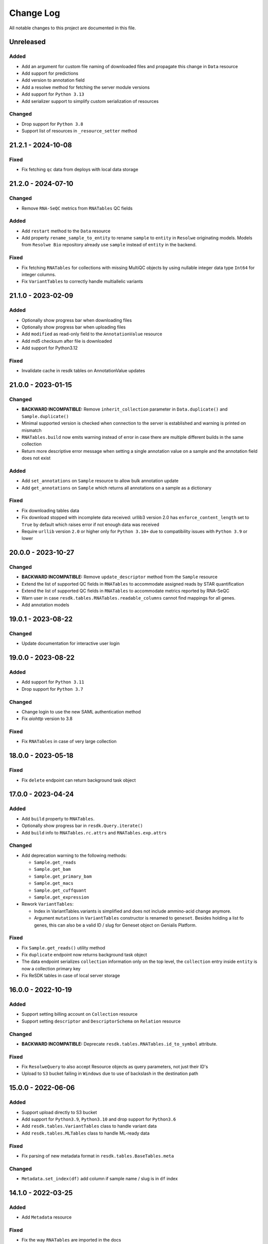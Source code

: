 ##########
Change Log
##########

All notable changes to this project are documented in this file.

===================
Unreleased
===================

Added
-----
- Add an argument for custom file naming of downloaded files
  and propagate this change in ``Data`` resource
- Add support for predictions
- Add version to annotation field
- Add a resolwe method for fetching the server module versions
- Add support for ``Python 3.13``
- Add serializer support to simplify custom serialization of resources

Changed
-------
- Drop support for ``Python 3.8``
- Support list of resources in ``_resource_setter`` method


===================
21.2.1 - 2024-10-08
===================

Fixed
-----
- Fix fetching ``qc`` data from deploys with local data storage


===================
21.2.0 - 2024-07-10
===================

Changed
-------
- Remove ``RNA-SeQC`` metrics from ``RNATables`` QC fields

Added
-----
- Add ``restart`` method to the ``Data`` resource
- Add property ``rename_sample_to_entity`` to rename ``sample`` to ``entity``
  in ``Resolwe`` originating models. Models from ``Resolwe Bio`` repository
  already use ``sample`` instead of ``entity`` in the backend.

Fixed
-----
- Fix fetching ``RNATables`` for collections with missing MultiQC objects by
  using nullable integer data type ``Int64`` for integer columns.
- Fix ``VariantTables`` to correctly handle multiallelic variants


===================
21.1.0 - 2023-02-09
===================

Added
-----
- Optionally show progress bar when downloading files
- Optionally show progress bar when uploading files
- Add ``modified`` as read-only field to the ``AnnotationValue`` resource
- Add md5 checksum after file is downloaded
- Add support for Python3.12

Fixed
-----
- Invalidate cache in resdk tables on AnnotationValue updates


===================
21.0.0 - 2023-01-15
===================

Changed
-------
- **BACKWARD INCOMPATIBLE:** Remove ``inherit_collection`` parameter in
  ``Data.duplicate()`` and ``Sample.duplicate()``
- Minimal supported version is checked when connection to the server is
  established and warning is printed on mismatch
- ``RNATables.build`` now emits warning instead of error in case there are
  multiple different builds in the same collection
- Return more descriptive error message when setting a single annotation value
  on a sample and the annotation field does not exist

Added
-----
- Add ``set_annotations`` on ``Sample`` resource to allow bulk annotation
  update
- Add ``get_annotations`` on ``Sample`` which returns all annotations on a
  sample as a dictionary

Fixed
-----
- Fix downloading tables data
- Fix download stopped with incomplete data received: urllib3 version 2.0 has
  ``enforce_content_length`` set to ``True`` by default which raises error
  if not enough data was received
- Require ``urllib`` version ``2.0`` or higher only for ``Python 3.10+`` due to
  compatibility issues with ``Python 3.9`` or lower


===================
20.0.0 - 2023-10-27
===================

Changed
-------
- **BACKWARD INCOMPATIBLE:** Remove ``update_descriptor`` method from the
  ``Sample`` resource
- Extend the list of supported QC fields in ``RNATables``
  to accommodate assigned reads by STAR quantification
- Extend the list of supported QC fields in ``RNATables``
  to accommodate metrics reported by RNA-SeQC
- Warn user in case ``resdk.tables.RNATables.readable_columns`` cannot find
  mappings for all genes.
- Add annotation models


===================
19.0.1 - 2023-08-22
===================

Changed
-------
- Update documentation for interactive user login


===================
19.0.0 - 2023-08-22
===================

Added
-----
- Add support for ``Python 3.11``
- Drop support for ``Python 3.7``

Changed
-------
- Change login to use the new SAML authentication method
- Fix `aiohttp` version to 3.8

Fixed
-----
- Fix ``RNATables`` in case of very large collection


===================
18.0.0 - 2023-05-18
===================

Fixed
-----
- Fix ``delete`` endpoint can return background task object


===================
17.0.0 - 2023-04-24
===================

Added
-----
- Add ``build`` property to ``RNATables``.
- Optionally show progress bar in ``resdk.Query.iterate()``
- Add ``build`` info to ``RNATables.rc.attrs`` and ``RNATables.exp.attrs``

Changed
-------
- Add deprecation warning to the following methods:

  - ``Sample.get_reads``
  - ``Sample.get_bam``
  - ``Sample.get_primary_bam``
  - ``Sample.get_macs``
  - ``Sample.get_cuffquant``
  - ``Sample.get_expression``

- Rework ``VariantTables``:

  - Index in VariantTables.variants is simplified and does not include
    ammino-acid change anymore.
  - Argument ``mutations`` in ``VariantTables`` constructor is renamed to
    ``geneset``. Besides holding a list fo genes, this can also be a valid ID /
    slug for Geneset object on Genialis Platform.

Fixed
-----
- Fix ``Sample.get_reads()`` utility method
- Fix ``duplicate`` endpoint now returns background task object
- The data endpoint serializes ``collection`` information only on the top level, the
  ``collection`` entry  inside ``entity`` is now a collection primary key
- Fix ReSDK tables in case of local server storage


===================
16.0.0 - 2022-10-19
===================

Added
-----
- Support setting billing account on ``Collection`` resource
- Support setting ``descriptor`` and ``DescriptorSchema`` on ``Relation``
  resource

Changed
-------
- **BACKWARD INCOMPATIBLE:** Deprecate ``resdk.tables.RNATables.id_to_symbol``
  attribute.

Fixed
-----
- Fix ``ResolweQuery`` to also accept Resource objects as query parameters,
  not just their ID's
- Upload to ``S3`` bucket failing in ``Windows`` due to use of backslash in the
  destination path


===================
15.0.0 - 2022-06-06
===================

Added
-----
- Support upload directly to S3 bucket
- Add support for ``Python3.9``, ``Python3.10`` and drop support for
  ``Python3.6``
- Add ``resdk.tables.VariantTables`` class to handle variant data
- Add ``resdk.tables.MLTables`` class to handle ML-ready data

Fixed
-----
- Fix parsing of new metadata format in ``resdk.tables.BaseTables.meta``

Changed
-------
- ``Metadata.set_index(df)`` add column if sample name / slug is in ``df`` index


===================
14.1.0 - 2022-03-25
===================

Added
-----
- Add ``Metadata`` resource

Fixed
-----
- Fix the way ``RNATables`` are imported in the docs


===================
14.0.0 - 2022-01-19
===================

Changed
-------
- Deprecate ``resdk.CollectionTables``, use ``resdk.tables.RNATables`` instead
- Update ``resdk.resourcec.kb.Feature.query_endpoint`` to sync with change in
  Resolwe-bio
- Deprecate the following methods for setting permissions:

  - ``add_public()`` and ``remove_public()``
  - ``add_user()`` and ``remove_user()``
  - ``add_group()`` and ``remove_group()``


===================
13.8.0 - 2021-12-07
===================

Added
-----
- Support retrieval of QC values in ReSDK tables via ``qc`` attribute
- Add ``resdk.tables.MATables`` for microarray data support

Changed
-------
- In ResdkTables, warn user if multiple Data of same
  ``ResdkTables.process_type`` are in one sample. If they are, use
  only the newest one.


===================
13.7.0 - 2021-11-17
===================

Added
-----
- Enable setting ``process_resources`` as an attribute on ``Data`` as
  well as on input to method ``run``. This makes it possible to raise
  process resources (cores, memory, storage) beyond what is specified in
  the process definition.

Changed
-------
- Sync with permission changes in Resolwe. This introduces new methods
  for setting permissions::

  - ``add_public()`` and ``remove_public()`` are replaced by ``set_public()``
  - ``add_user()`` and ``remove_user()`` are replaced by ``set_user()``
  - ``add_group()`` and ``remove_group()`` are replaced by ``set_group()``

  For details about their usage see function docs. Old methods still
  work and will be kept until Q1 2022 but they will raise a deprecation
  warning.
- Index of ``resdk.tables`` is now based on sample ID rather than on sample
  name. To ease the naming ``readable_index`` property is added - it maps
  sample ID's to sample names.


===================
13.6.0 - 2021-10-20
===================

Changed
-------
- Sync permissions handling with backend changes. This means that
  setting permissions will only be possible with this version of ReSDK
  (or higher) as of 2021-10-20.

Fixed
-----
- Fix ReSDK Tables caching: loading of cached tables fails in resdk
  ``13.5.1``


===================
13.5.1 - 2021-09-16
===================

Fixed
-----
- Fix ReSDK Tables so they can cache also very large collections
  (greater than 4Gb in memory)


===================
13.5.0 - 2021-09-13
===================

Added
-----
- ``CollectionTables`` functionality is now generalized to also
  accommodate different types of data: RNA and methylation. Calling
  ``CollectionTables`` remains backwards compatible, but will issue a
  deprecation warning. Users are encouraged to use new modules as

    - resdk.tables.RNATables
    - resdk.tables.MethylationTables

Changed
-------
- ``CollectionTables`` is now faster in merging expressions, especially
  if there are different sets of genes in different samples
- Return ``Genset.genes`` as sorted list instead of set


===================
13.4.0 - 2021-08-12
===================

Added
-----
- Add ``Geneset`` resource. This should significantly simplify the
  manipulation of genesets.

Changed
-------
- Replace Travis CI with GitHub actions

Fixed
-----
- Fix mismatched meta and expression data index


===================
13.3.0 - 2021-05-18
===================

Added
-----
- Add ``progress_callable`` argument to ``CollectionTables`` constructor. This
  enables that progress of expressions download is reported to any callable
- Add check that prevents crating ``CollectionTables`` with heterogeneous
  collections
- Add ``expression_source`` and ``expression_process_slug`` filters to
  ``CollectionTables`` constructor. This enables to use just a specific,
  homogeneous part of the collection


===================
13.2.0 - 2021-05-03
===================

Changed
-------
- Faster download of files in ``CollectionTables.rc`` and
  ``CollectionTables.exp`` by using async download
- Setting permissions on Sample / Collection will also propagate them
  to all included Data / Samples

Fixed
-----
- Fix some minor inconsistencies in docs
- Fix and strengthen e2e tests


===================
13.1.0 - 2021-03-17
===================

Added
-----
- Add knowledge base docs
- Add ``CollectionTables`` docs
- Additional metadata in ``CollectionTables.meta`:

  - Sample relations
  - Orange clinical metadata


===================
13.0.0 - 2020-12-17
===================

Changed
-----
- **BACKWARD INCOMPATIBLE:** Update API and add performance
  enhancements for ``CollectionTables``


===================
12.4.0 - 2020-11-23
===================

Added
-----
- Add docs on how to prepare a release
- Add ``CollectionTables`` class to ease access to expressions and
  metadata of a given collection


===================
12.3.0 - 2020-10-29
===================

Added
-----
- Support login with email

Fixed
-----
- Fix broken sample assignment in ``Data`` resource
- Fix authentication when downloading directory or stdout


===================
12.2.0 - 2020-09-15
===================

Added
-----
- Add ``<dst>.permissions.copy_from(<src>)`` method that copies permissions
  from ``<src>`` to ``<dst>`` resource. e.g. To copy permissions from
  Sample ``s1`` to Sample ``s2``: ``s2.permissions.copy_from(s1)``


===================
12.1.1 - 2020-05-21
===================

Fixed
-----
- Add cookies to request on redirect


===================
12.1.0 - 2020-05-18
===================

Added
-----
- Add support for Python 3.8
- Add attributes ``owners``, ``editors`` and ``viewers`` to
  ``PermissionsManager``. For example, one can now see who are owners of
  Collection ``c1`` with ``c1.permissions.owners``
- Add ``iterate`` method to ``ResolweQuery``. This solves the
  ``504 Gateway Time-out`` when one wants to fetch all (or hundreds)
  objects from server.
- Support collection inheritance in ``Data.duplicate()``

Fixed
-----
- Fix date format for filtering with ``created__gt`` / ``created__lt``
  in tutorial script


===================
12.0.0 - 2019-11-19
===================

Changed
-------
* **BACKWARD INCOMPATIBLE:** Remove ``Sample.descriptor_completed`` attribute
  and start deprecation procedure for ``Sample.confirm_is_annotated`` method
* **BACKWARD INCOMPATIBLE:** Remove ``add`` and ``download`` permission to
  sync with changes in Resolwe

Added
-----
- Add duplicate method to collection, sample and data resources

Fix
---
* Fix documentation for ``Resolwe.run`` ``collection`` parameter


===================
11.0.1 - 2019-08-19
===================

Fix
---
* Fix ``ResolweQuery.get`` method. This fix handles the case when object is
  not uniquely defined by ``slug`` (but it is with ``slug`` and ``version``)


===================
11.0.0 - 2019-08-14
===================

Changed
-------
* **BACKWARD INCOMPATIBLE:** Remove scripts folder. This removes
  ``resolwe-upload-reads`` command line utility.
* **BACKWARD INCOMPATIBLE:** Remove analysis folder. This removes many
  methods that could be run on multiple resources::

    - ``bamsplit``, ``macs``, ``rose2``
    - ``cuffdiff``
    - ``cuffquant``, ``cuffnorm``
    - ``bamplot``, ``bamliquidator``
    - ``prepare_geo``, ``prepare_geo_chipseq``, ``prepare_geo_rnaseq``

  These methods are not needed anymore as most of the functionality that
  they provide can be handled by relations in UI.
* **BACKWARD INCOMPATIBLE:** The following utilty functions were removed as
  they were not used anymore: ``find_field``, ``get_samples``,
  ``get_resource_collection`` and ``get_resolwe``
* **BACKWARD INCOMPATIBLE:** Resolwe server now enforces that Data can
  only be in one sample and one collection. Sample can only be in one
  collection as well. This implies the following changes:

  - Before, ``Data``/``Sample`` was added/removed to ``Sample``/``Collection``
    through ``add_data``, ``remove_data``, ``add_samples`` and
    ``remove_samples`` methods. These are removed. From now on, ``Data``
    resource has writable attributes ``collection`` and ``sample`` and Sample
    resource has ``collection`` attribute. Adding ``Data`` to ``Collection``
    is as simple as ``Data.collection = <Collection instance>`` and than
    ``Data.save()``
  - Method ``delete()`` on Samples and Collections does not accept
    ``delete_content`` parameter anymore. From now, when Collection or Sample
    is deleted, all of it's content is deleted automatically.
  - Resolwe.run method now has ``collection`` argument instead of
    ``collections``. This argument can accept Collection resource or it's id.
* **BACKWARD INCOMPATIBLE:** Data resource now has a ``process``
  attribute, which is an instance of ``Process`` resource. Therefore the
  following Data attributes are removed as they can be acessed through
  Data.process::

  - process_name
  - process_slug
  - process_type
  - process_input_schema
  - process_output_schema

Added
-----
* Add ``fetch_object`` classmethod to ``BaseResource`` class.
* Add ``get_query_by_resource`` method to ``Resolwe`` class. It gives the
  correct ResolweQuerry for a given resource class/instance.


===================
10.1.0 - 2019-07-18
===================

Changed
-------
* Sync ``Data.parents`` and ``Data.children`` with backend changes

Fix
---
* Replace obsolete workflow in tutorial with a newer one
* Remove Python 2 references from docs


===================
10.0.0 - 2019-05-08
===================

Changed
-------
* **BACKWARD INCOMPATIBLE:** Remove support for Python 2
* Remove tests for old Python3 versions: Python 3.4 and 3.5
* Filtering is now updated with latest changes in Resolwe. A lot of
  inconsistencies are fixed and error messages should be more clear now.

Added
-----
* Add ``delete_content`` parameter to ``Collection.delete()`` and
  ``Sample.delete()`` methods. This not only deletes given
  Samples / Collections but also contained Data / Samples.
* Add support for Python 3.7
* In addition to data and sample statistics ``Resolwe.data_usage`` method
  now also reports collection statistics.


==================
9.0.0 - 2019-02-19
==================

Changed
-------
* **BACKWARD INCOMPATIBLE:** Remove unused ``ResolweQuery.post`` method
* Make contributor attribute a User object
* Cast date-time attributes to datetime objects. This means, for example,
  that ``created`` attribute is now Python datetime object instead of string.
* Update prepare_geo_chipseq analysis to reflect process chnages

Added
-----
* Implement full text search method in ``ResolweQuery`` for ``Data``,
  ``Sample`` and ``Collection`` resources
* Support ``delete_content`` parameter in ``delete()`` method for Samples and
  Collections. This enables one to also delete all of the Data / Samples
  in a given Sample / Collection


==================
8.0.0 - 2018-11-20
==================

Changed
-------
* **BACKWARD INCOMPATIBLE:** Rename argument ``file_type`` to ``field_name``
  in ``BaseCollection.download`` method
* **BACKWARD INCOMPATIBLE:** Remove ``Data.annotation`` attribute

Added
-----
* Add missing resource classes in the Reference section of documentation
* Add ``Resolwe.data_usage`` method. It displays number of samples, data
  objects and sum of data object sizes for currently logged-in user. For admin
  users, it displays data for all users.
* Add the support for using ``file`` and ``file_temp`` dictionary syntax
  when uploading remote (URL, FTP) files in Resolwe upload processes

Fixed
-----
* Handle samples with multiple ``fastq`` objects in ``get_reads`` method. By
  default the latest of all data whose ``process_type`` starts with
  ``data:reads:fastq`` is returned. If any other of the ``fastq`` objects is
  required, user can provide additional ``filter`` arguments and limits search
  to one result.
* Recreate resource queries (e.g. ``Resolwe.data``, ``Resolwe.relation``, ...)
  at each login. Previously it could happen that e.g. ``Resolwe.data`` listed
  only public data while ``Resolwe.data.all()`` displayed all objects with
  view permission. This behaviour is now unified: user can see all objects for
  which he has view permission.


==================
7.0.0 - 2018-10-15
==================

Changed
-------
* **BACKWARD INCOMPATIBLE:** Remove ``sequp`` script
* **BACKWARD INCOMPATIBLE:** Remove ``data_upload`` directory
* **BACKWARD INCOMPATIBLE:** Remove ``replicates`` input in ``cuffnorm``
  analysis
* Move ``tags`` attribute from ``Sample`` to ``BaseCollection``
* Major refactoring of documentation tutorials, including automatic testing
  of tutorial scripts

Added
-----
* Add ``add_users`` and ``remove_users`` method to Group resource
* Add ``is_active`` field to ``Process`` resource
* Add ``parents`` and ``children`` property to ``Data``
* Add url validation in ``Resolwe`` constructor


==================
6.0.0 - 2018-09-20
==================

Changed
-------
* **BACKWARD INCOMPATIBLE:** Disable writing processes from ReSDK
* **BACKWARD INCOMPATIBLE:** Remove ``print_annotation`` methods
* **BACKWARD INCOMPATIBLE:** Remove collection methods ``import_relations`` and
  ``export_relations`` that were used to bulk import/export relations
* **BACKWARD INCOMPATIBLE:** Modify ``Relation`` class to reflect changes in
  ``Resolwe``
* Add ``login()`` method that enables to enter your credentials interactively.
  This prevents others from seeing your password in terminal history.
* Support inputs of type ``list`` in ``get_resource_collection``

Added
-----
* Add many missing fields to SDK resource classes
* Add ``relations`` property to ``Sample``
* Add ``background`` and ``is_background`` property to ``Sample``

Fixed
-----
* Fix filtering in cases where query parameter is a list


==================
5.0.0 - 2018-08-13
==================

Changed
-------
* **BACKWARD INCOMPATIBLE:** Remove ``threads`` parameter from
  ``cuffdiff`` helper function

Added
-----
* Enable direct comparison of two objects
* Add ``prepare_geo_chipseq``, ``prepare_geo_rnaseq`` and
  ``prepare_geo`` helper functions
* Add ``bamsplit`` helper function
* Add ``annotate`` and ``export_annotation`` functions for collections
* Add ``upload_reads`` and ``upload_demulti`` functions for collections

Fixed
-----
* Make ``genome`` input work in ``cuffdiff`` helper function
* Increase chunk size in ``Data.stdout`` method. This significantly increases
  the speed in case of a large stdout file.


==================
4.0.0 - 2018-04-18
==================

Changed
-------
* **BACKWARD INCOMPATIBLE:** Make ReSDK compatible with Resolwe 8.x:

  - remove trailing colons in Data filters by types
  - change filters by ``sample`` to ``entity`` before making the request to
    the backend
* **BACKWARD INCOMPATIBLE:** Change parameter ``email`` to ``username`` in
  Resolwe constructor


==================
3.0.0 - 2018-02-21
==================

Added
-----
* Add ``get_primary_bam`` utility function

Changed
-------
* **BACKWARD INCOMPATIBLE:** Update cuffquant ``gff`` input to
  ``annotation`` in helper and test functions
* **BACKWARD INCOMPATIBLE:** Remove ``update_knowledge_base`` script
* Change ``macs14`` helper function to work on unannotated samples
* Update contributing, start, and differential expression tutorial docs
* Support primary bam files in ``macs`` helper function
* Update and reorganize uploads and annotations tutorial doc
* Update resources and advanced queries tutorial doc

Fixed
-----
* Fix register in ``<resolwe>.run`` function to work with processes
  (referended in ``src`` attribute) with no output field
* Make ``Data.annotation`` an instance attribute instead of class
  attribute
* Fix ``get_*`` calls in tests by including species and build inputs
* Remove invalid collection assignments in ``get_*`` calls


==================
2.0.0 - 2017-09-11
==================

Added
-----
* ``User`` and ``Group`` resources
* ``DescriptorSchema`` resource
* Support for permissions management on resolwe resources

Changed
-------
* **BACKWARD INCOMPATIBLE:** Remove ``id`` and ``slug`` parameters from
  init functions of resources. Query object should be used instead, i.e.
  ``<resolwe>.<resource>.get(...)``

Fixed
-----
* Fix ``Relation`` resource to work if ``entities`` attribute is set to
  ``None``
* Fixed resource representations to correctly handle non-english letters
  in Python 2


===================
1.10.0 - 2017-09-11
===================

Changed
-----
* Remove ``threads`` parameter from ``cuffquant`` and ``cuffnorm``
  helper functions

Fixed
-----
* Fix delete functionality for non-boolean ``force`` parameter types


==================
1.9.0 - 2017-08-07
==================

Added
-----
* Add all parameters to bowtie2 helper function
* Raise more descriptive error if sample is not annotated in macs
  function

Changed
-------
* Use values instead of abbreviations for genome sizes in chip_seq
* Utility functions return only one element instead of list when thay
  are run on a ``Data`` object
* Refactor documentation structure and add a tutorials section


==================
1.8.3 - 2017-06-09
==================

Added
-----
* Add cuffdiff helper function
* Support data as a resource for bowtie2 and hisat2 helper functions

Fixed
-----
* Fix adding samples to relations with ``<collection>.import_relations``
  function


==================
1.8.2 - 2017-05-22
==================

Changed
-----
* Remove labels input from cuffnorm


==================
1.8.1 - 2017-04-23
==================

Added
-----
* Support ``tags`` in ``Sample`` and ``Data`` resources
* Support running macs on more organisms (`drosophila melanogaster`,
  `caenorhabditis elegans` and `rattus norvegicus`)
* Automatically run E2E tests on Genialis' Jenkins
* Utility function for running bamliquidator process

Changed
-------
* Update E2E tests
* ``rose2`` and ``macs`` functions fail if they are run on a single
  sample with ``use_background=True`` and there is no background for
  that sample
* ``create_*_relation`` functions return created relation
* Add ``RN4`` and ``RN6`` as valid genomes to ``bamplot`` function
* Add ``MM8``, ``RN4`` and ``RN6`` genomes as valid to ``rose2``
  function

Fixed
-----
* Samples in relations are sorted in the same order as positions


==================
1.8.0 - 2017-03-30
==================

Added
-----
* Support relations endpoint
* Analysis functions for running ``bowtie2`` and ``hisat2`` aligners

Changed
-------
* Move ``run_*`` functions to separate ``resdk.analysis`` module

Fixed
-----
* Latest API returns process version in string instead of integer
* Fix ``run_macs`` function to use up-to-date descriptor schema


==================
1.7.0 - 2017-02-20
==================

Added
-----
* Option to set API url with ``RESOLWE_HOST_URL`` environment varaible

Added
-----
* ``count``, ``delete`` and ``create`` methods to query
* Support downloading ``basic:dir:`` fields

Changed
-------
* Remove ``presample`` endpoint, as it doesn't exist in resolwe anymore
* Update the way to mark ``sample`` as annotated
* Add confirmation before deleting an object

Fixed
-----
* Fix related queries (i.e. ``collection.data``, ``collection.samples``...)
  for newly created objects and raise error if they are accessed before object
  is saved


==================
1.6.4 - 2017-02-17
==================

Fixed
-----
* Use ``process`` resource to get process in ``run`` function


==================
1.6.3 - 2017-02-06
==================

Added
-----
* Add extra parameters to ``run_cuffquant`` function


==================
1.6.2 - 2017-01-24
==================

Added
-----
* Queries support paginated responses
* ``run_cuffnorm`` utility function to the ``Resolwe`` object
* ``run_cuffquant`` utility function to the ``Sample`` object


==================
1.6.1 - 2017-01-11
==================

Fixed
-----
* Use right function to get bed files in ``run_rose2`` function
* Return None if background slug is not given and ``fail_silently``
  is ``True``

==================
1.6.0 - 2017-01-11
==================

Added
-----
* ``get_bam``, ``get_macs``, ``run_rose2`` and ``run_macs`` utility
  functions in ``Sample`` class
* ``run_bamplot`` utility function in ``Resolwe`` class

==================
1.5.2 - 2016-12-22
==================

Added
-----
* Support ``RESOLWE_API_HOST``, ``RESOLWE_API_USERNAME`` and
  ``RESOLWE_API_PASSWORD`` environmental variables


==================
1.5.1 - 2016-12-20
==================

Added
-----
* Knowledge base feature mapping lookup

Changed
-------
* Polish documentation style
* Improve handling of server errors

Fixed
-----
* Remove file logger


==================
1.5.0 - 2016-11-07
==================

Added
-----
* ``get_or_run`` method to ``Resolwe`` class to return matching
  object if already exists, otherwise create it
* ``add_samples`` and ``remove_samples`` methods to ``collection``
  resource
* ``samples`` attribute to ``collection`` resource
* ``collections`` attribute to ``data`` and ``sample`` resources

Changed
-------
* Include all necessary files for running the tests in source distribution
* Exclude tests from built/installed version of the package
* File field passed to ``run`` function can be url address
* Connect to a local server as public user by default

Fixed
-----
* Fix ``files`` and ``download`` methods in ``collection`` resource to
  work with hydrated list of Data objects
* ``inputs`` and ``collections`` are automatically dehydrated if whole
  objects are passed to ``run`` function
* Set chunk size for uploading files to 8MB
* Original value of ``input`` parameter is kept when running ``run``
  funtion
* Clear cache when updating resources
* Queryes become lazy and composable


==================
1.4.0 - 2016-10-19
==================

Added
-----
* ``sample`` and ``presample`` properties to ``data`` resource
* ``add_data`` and ``remove_data`` methods on collection and sample
  resource for adding data objects to them

Changed
-------
* Auto-add 'output' prefix to ``field_name`` parameter for
  downloading files
* Auto-wrapp ``list:*`` fields into list if they are not already
* Data objects in ``data`` field on collection resource are
  automatically hydrated
* ``data`` attribute on collection/sample resource is now read
  only

Fixed
-----
* Fix the descriptor to match the updated sample and reads descriptor schemas


==================
1.3.7 - 2016-10-05
==================

Added
-----
* Check PEP 8 and PEP 257
* Feature resource and resolwe-update-kb script
* Remove resources with the delete() method
* Create and update resources with the save() method
* Validate read only and update protected fields

Changed
-------
* Remove resolwe-upload-reads-batch script
* Add option to enable logger (verbose reporting) in scripts

Fixed
-----
* Fix resolwe-upload-reads script
* Rename ResolweQuerry to ResolweQuery
* Add missing HTTP referer header


==================
1.3.6 - 2016-08-15
==================

Fixed
-----
* Fix descriptor in the sequp script


==================
1.3.5 - 2016-08-04
==================

Changed
-------
* Improved documentation organization and text


==================
1.3.4 - 2016-08-01
==================

Added
-----
* Support logging
* Add process resource
* Docs: Getting started and writing pipelines
* Add unit tests for almost all modules of the package
* Support ``list:basic:file:`` field
* Support managing Samples on presample endpoint

Changed
-------
* Track test coverage with Codecov
* Modify scripts.py to work with added features


==================
1.3.3 - 2016-05-18
==================

Fixed
-----
* Fix docs examples
* Fix error handling in ID/slug resource query


==================
1.3.2 - 2016-05-17
==================

Fixed
-----
* Fix docs use case


==================
1.3.1 - 2016-05-16
==================

Added
-----
* Writing processes docs

Changed
-------
* Rename ``upload`` method to ``run`` and refactor to run any process
* Move ``downlad`` method from ``resolwe.py`` to ``resource/base.py``


==================
1.3.0 - 2016-05-10
==================

Added
-----
* Endpoints ``data``, ``sample`` and ``collections`` in ``Resolwe`` class
* ``ResolweQuery`` class with ``get`` and ``filter`` methods
* ``Sample`` class with ``files`` and ``download`` methods
* Tox configuration for running tests
* Travis configuration for automated testing

Changed
-------
* Rename resolwe_api to resdk
* Add ``data``, ``sample``, ``collections`` to ``Resolwe`` class and create
  ``ResolweQuery`` class
* Move ``data.py``, ``collections.py`` ... to ``resources`` folder
* Remove ``collection``, ``collection_data`` and ``data`` methods from
  ``Resolwe`` and from tests.

Fixed
-----
* ``Sequp`` for paired-end data
* Pylint & PEP8 formatting
* Packaging - add missing files and packages


==================
1.2.0 - 2015-11-17
==================

Fixed
-----
* Documentation supports new namespace.
* Scripts support new namespace.


==================
1.1.2 - 2015-05-27
==================

Changed
-------
* Use urllib.urlparse.
* Slumber version bump (>=0.7.1).


==================
1.1.1 - 2015-04-27
==================

Added
-----
* Query data directly.

Changed
-------
* Query projects by slug or ID.

Fixed
-----
* Renamed genapi module in README.
* Renamed some methods for fetching resources.


==================
1.1.0 - 2015-04-27
==================

Changed
-------
* Renamed genesis-genapi to genesis-pyapi.
* Renamed genapi to genesis.
* Refactored API architecture.


==================
1.0.3 - 2015-04-22
==================

Fixed
-----
* Fix not in cache bug at download.


==================
1.0.2 - 2015-04-22
==================

Added
-----
* Universal flag set in setup.cfg.

Changed
-------
* Docs updated to work for recent changes.


==================
1.0.1 - 2015-04-21
==================

Added
-----
* Added label field to annotation.

Fixed
-----
* URL set to dictyexpress.research.bcm.edu by default.
* Id and name attribute are set on init.


==================
1.0.0 - 2015-04-17
==================

Changed
-------
* Upload files in chunks of 10MB.

Fixed
-----
* Create resources fixed for SSL.

